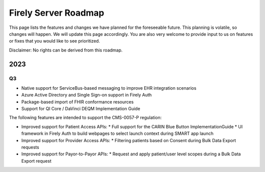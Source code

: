 .. _vonk_roadmap:

Firely Server Roadmap
=====================

This page lists the features and changes we have planned for the foreseeable future. This planning is volatile, so changes will happen. We will update this page accordingly. You are also very welcome to provide input to us on features or fixes that you would like to see prioritized. 

Disclaimer: No rights can be derived from this roadmap.

2023
----

Q3
^^

* Native support for ServiceBus-based messaging to improve EHR integration scenarios
* Azure Active Directory and Single Sign-on support in Firely Auth
* Package-based import of FHIR conformance resources
* Support for QI Core / DaVinci DEQM Implementation Guide

The following features are intended to support the CMS-0057-P regulation:

* Improved support for Patient Access APIs:
  * Full support for the CARIN Blue Button ImplementationGuide
  * UI framework in Firely Auth to build webpages to select launch context during SMART app launch

* Improved support for Provider Access APIs:
  * Filtering patients based on Consent during Bulk Data Export requests

* Improved support for Payor-to-Payor APIs:
  * Request and apply patient/user level scopes during a Bulk Data Export request
